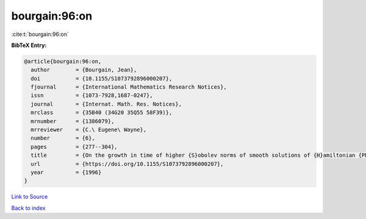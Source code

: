 bourgain:96:on
==============

:cite:t:`bourgain:96:on`

**BibTeX Entry:**

.. code-block:: bibtex

   @article{bourgain:96:on,
     author        = {Bourgain, Jean},
     doi           = {10.1155/S1073792896000207},
     fjournal      = {International Mathematics Research Notices},
     issn          = {1073-7928,1687-0247},
     journal       = {Internat. Math. Res. Notices},
     mrclass       = {35B40 (34G20 35Q55 58F39)},
     mrnumber      = {1386079},
     mrreviewer    = {C.\ Eugene\ Wayne},
     number        = {6},
     pages         = {277--304},
     title         = {On the growth in time of higher {S}obolev norms of smooth solutions of {H}amiltonian {PDE}},
     url           = {https://doi.org/10.1155/S1073792896000207},
     year          = {1996}
   }

`Link to Source <https://doi.org/10.1155/S1073792896000207},>`_


`Back to index <../By-Cite-Keys.html>`_
